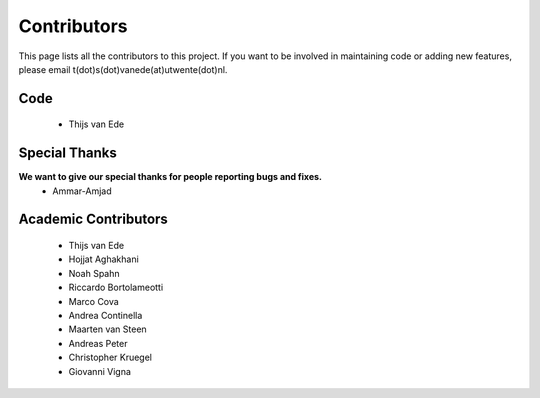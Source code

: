 Contributors
============

This page lists all the contributors to this project.
If you want to be involved in maintaining code or adding new features, please email t(dot)s(dot)vanede(at)utwente(dot)nl.

Code
^^^^
 - Thijs van Ede
 
Special Thanks
^^^^^^^^^^^^^^
**We want to give our special thanks for people reporting bugs and fixes.**
 - Ammar-Amjad

Academic Contributors
^^^^^^^^^^^^^^^^^^^^^
 - Thijs van Ede
 - Hojjat Aghakhani
 - Noah Spahn
 - Riccardo Bortolameotti
 - Marco Cova
 - Andrea Continella
 - Maarten van Steen
 - Andreas Peter
 - Christopher Kruegel
 - Giovanni Vigna

